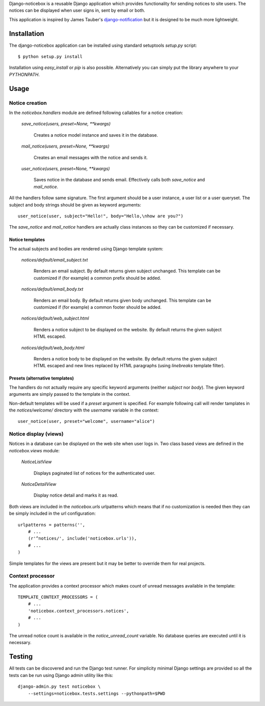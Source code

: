 
Django-noticebox is a reusable Django application which provides functionality
for sending notices to site users. The notices can be displayed when user
signs in, sent by email or both.


This application is inspired by James Tauber's django-notification_ but
it is designed to be much more lightweight.

.. _django-notification: https://github.com/jtauber/django-notification


============
Installation
============

The django-noticebox application can be installed using standard setuptools
`setup.py` script: ::

    $ python setup.py install

Installation using `easy_install` or `pip` is also possible. Alternatively
you can simply put the library anywhere to your `PYTHONPATH`.


=====
Usage
=====


Notice creation
---------------

In the `noticebox.handlers` module are defined following callables for
a notice creation:

    `save_notice(users, preset=None, **kwargs)`

        Creates a notice model instance and saves it in the database.

    `mail_notice(users, preset=None, **kwargs)`

        Creates an email messages with the notice and sends it.

    `user_notice(users, preset=None, **kwargs)`

        Saves notice in the database and sends email. Effectively calls
        both `save_notice` and `mail_notice`.

All the handlers follow same signature. The first argument should be
a user instance, a user list or a user queryset. The subject and body strings
should be given as keyword arguments: ::

    user_notice(user, subject="Hello!", body="Hello,\nhow are you?")

The `save_notice` and `mail_notice` handlers are actually class instances so
they can be customized if necessary.


Notice templates
................

The actual subjects and bodies are rendered using Django template
system:

    `notices/default/email_subject.txt`

        Renders an email subject. By default returns given subject unchanged.
        This template can be customized if (for example) a common prefix should
        be added.

    `notices/default/email_body.txt`

        Renders an email body. By default returns given body unchanged.
        This template can be customized if (for example) a common footer should
        be added.

    `notices/default/web_subject.html`

        Renders a notice subject to be displayed on the website.
        By default returns the given subject HTML escaped.

    `notices/default/web_body.html`

        Renders a notice body to be displayed on the website.
        By default returns the given subject HTML escaped and new lines
        replaced by HTML paragraphs (using `linebreaks` template filter).



Presets (alternative templates)
...............................

The handlers do not actually require any specific keyword arguments
(neither `subject` nor `body`). The given keyword arguments are simply passed
to the template in the context.

Non-default templates will be used if a `preset` argument is specified.
For example following call will render tamplates in the `notices/welcome/`
directory with the `username` variable in the context: ::

    user_notice(user, preset="welcome", username="alice")



Notice display (views)
----------------------

Notices in a database can be displayed on the web site when user logs in.
Two class based views are defined in the `noticebox.views` module:

    `NoticeListView`

        Displays paginated list of notices for the authenticated user.

    `NoticeDetailView`

        Display notice detail and marks it as read.


Both views  are included in the `noticebox.urls` urlpatterns which means that if
no customization is needed then they can be simply included in the url
configuration: ::

    urlpatterns = patterns('',
        # ...
        (r'^notices/', include('noticebox.urls')),
        # ...
    )

Simple templates for the views are present but it may be better to override
them for real projects.

Context processor
-----------------

The application provides a context processor which makes count of unread
messages available in the template: ::

    TEMPLATE_CONTEXT_PROCESSORS = (
        # ...
        'noticebox.context_processors.notices',
        # ...
    )

The unread notice count is available in the `notice_unread_count`
variable. No database queries are executed until it is necessary.


=======
Testing
=======


All tests can be discovered and run the Django test runner. For simplicity
minimal Django settings are provided so all the tests can be run using
Django admin utility like this: ::

    django-admin.py test noticebox \
        --settings=noticebox.tests.settings --pythonpath=$PWD
